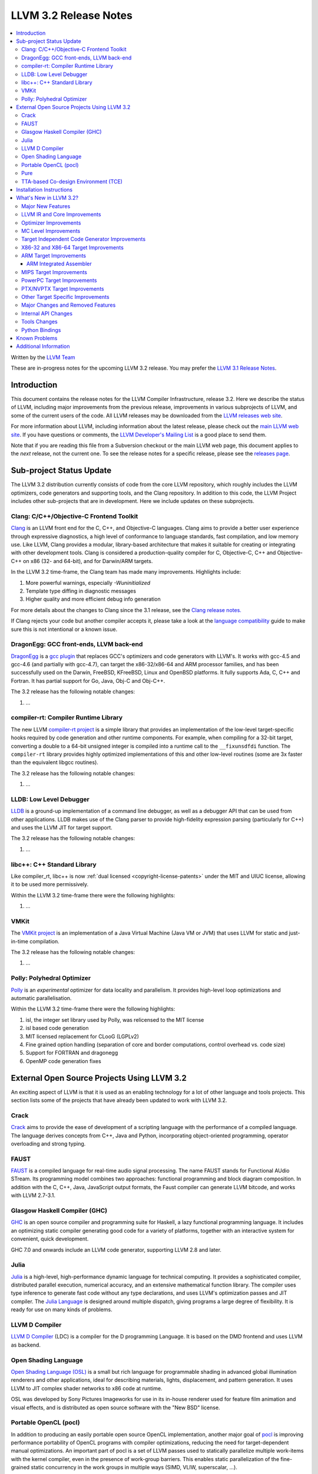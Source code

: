 .. raw:: html

    <style> .red {color:red} </style>

.. role:: red

======================
LLVM 3.2 Release Notes
======================

.. contents::
    :local:

Written by the `LLVM Team <http://llvm.org/>`_

:red:`These are in-progress notes for the upcoming LLVM 3.2 release.  You may
prefer the` `LLVM 3.1 Release Notes <http://llvm.org/releases/3.1/docs
/ReleaseNotes.html>`_.

Introduction
============

This document contains the release notes for the LLVM Compiler Infrastructure,
release 3.2.  Here we describe the status of LLVM, including major improvements
from the previous release, improvements in various subprojects of LLVM, and
some of the current users of the code.  All LLVM releases may be downloaded
from the `LLVM releases web site <http://llvm.org/releases/>`_.

For more information about LLVM, including information about the latest
release, please check out the `main LLVM web site <http://llvm.org/>`_.  If you
have questions or comments, the `LLVM Developer's Mailing List
<http://lists.cs.uiuc.edu/mailman/listinfo/llvmdev>`_ is a good place to send
them.

Note that if you are reading this file from a Subversion checkout or the main
LLVM web page, this document applies to the *next* release, not the current
one.  To see the release notes for a specific release, please see the `releases
page <http://llvm.org/releases/>`_.

Sub-project Status Update
=========================

The LLVM 3.2 distribution currently consists of code from the core LLVM
repository, which roughly includes the LLVM optimizers, code generators and
supporting tools, and the Clang repository.  In addition to this code, the LLVM
Project includes other sub-projects that are in development.  Here we include
updates on these subprojects.

Clang: C/C++/Objective-C Frontend Toolkit
-----------------------------------------

`Clang <http://clang.llvm.org/>`_ is an LLVM front end for the C, C++, and
Objective-C languages.  Clang aims to provide a better user experience through
expressive diagnostics, a high level of conformance to language standards, fast
compilation, and low memory use.  Like LLVM, Clang provides a modular,
library-based architecture that makes it suitable for creating or integrating
with other development tools.  Clang is considered a production-quality
compiler for C, Objective-C, C++ and Objective-C++ on x86 (32- and 64-bit), and
for Darwin/ARM targets.

In the LLVM 3.2 time-frame, the Clang team has made many improvements.
Highlights include:

#. More powerful warnings, especially `-Wuninitialized`
#. Template type diffing in diagnostic messages
#. Higher quality and more efficient debug info generation

For more details about the changes to Clang since the 3.1 release, see the
`Clang release notes. <http://clang.llvm.org/docs/ReleaseNotes.html>`_

If Clang rejects your code but another compiler accepts it, please take a look
at the `language compatibility <http://clang.llvm.org/compatibility.html>`_
guide to make sure this is not intentional or a known issue.

DragonEgg: GCC front-ends, LLVM back-end
----------------------------------------

`DragonEgg <http://dragonegg.llvm.org/>`_ is a `gcc plugin
<http://gcc.gnu.org/wiki/plugins>`_ that replaces GCC's optimizers and code
generators with LLVM's.  It works with gcc-4.5 and gcc-4.6 (and partially with
gcc-4.7), can target the x86-32/x86-64 and ARM processor families, and has been
successfully used on the Darwin, FreeBSD, KFreeBSD, Linux and OpenBSD
platforms.  It fully supports Ada, C, C++ and Fortran.  It has partial support
for Go, Java, Obj-C and Obj-C++.

The 3.2 release has the following notable changes:

#. ...

compiler-rt: Compiler Runtime Library
-------------------------------------

The new LLVM `compiler-rt project <http://compiler-rt.llvm.org/>`_ is a simple
library that provides an implementation of the low-level target-specific hooks
required by code generation and other runtime components.  For example, when
compiling for a 32-bit target, converting a double to a 64-bit unsigned integer
is compiled into a runtime call to the ``__fixunsdfdi`` function.  The
``compiler-rt`` library provides highly optimized implementations of this and
other low-level routines (some are 3x faster than the equivalent libgcc
routines).

The 3.2 release has the following notable changes:

#. ...

LLDB: Low Level Debugger
------------------------

`LLDB <http://lldb.llvm.org>`_ is a ground-up implementation of a command line
debugger, as well as a debugger API that can be used from other applications.
LLDB makes use of the Clang parser to provide high-fidelity expression parsing
(particularly for C++) and uses the LLVM JIT for target support.

The 3.2 release has the following notable changes:

#. ...

libc++: C++ Standard Library
----------------------------

Like compiler_rt, libc++ is now :ref:`dual licensed
<copyright-license-patents>` under the MIT and UIUC license, allowing it to be
used more permissively.

Within the LLVM 3.2 time-frame there were the following highlights:

#. ...

VMKit
-----

The `VMKit project <http://vmkit.llvm.org/>`_ is an implementation of a Java
Virtual Machine (Java VM or JVM) that uses LLVM for static and just-in-time
compilation.

The 3.2 release has the following notable changes:

#. ...

Polly: Polyhedral Optimizer
---------------------------

`Polly <http://polly.llvm.org/>`_ is an *experimental* optimizer for data
locality and parallelism.  It provides high-level loop optimizations and
automatic parallelisation.

Within the LLVM 3.2 time-frame there were the following highlights:

#. isl, the integer set library used by Polly, was relicensed to the MIT license
#. isl based code generation
#. MIT licensed replacement for CLooG (LGPLv2)
#. Fine grained option handling (separation of core and border computations,
   control overhead vs. code size)
#. Support for FORTRAN and dragonegg
#. OpenMP code generation fixes

External Open Source Projects Using LLVM 3.2
============================================

An exciting aspect of LLVM is that it is used as an enabling technology for a
lot of other language and tools projects.  This section lists some of the
projects that have already been updated to work with LLVM 3.2.

Crack
-----

`Crack <http://code.google.com/p/crack-language/>`_ aims to provide the ease of
development of a scripting language with the performance of a compiled
language.  The language derives concepts from C++, Java and Python,
incorporating object-oriented programming, operator overloading and strong
typing.

FAUST
-----

`FAUST <http://faust.grame.fr/>`_ is a compiled language for real-time audio
signal processing.  The name FAUST stands for Functional AUdio STream.  Its
programming model combines two approaches: functional programming and block
diagram composition.  In addition with the C, C++, Java, JavaScript output
formats, the Faust compiler can generate LLVM bitcode, and works with LLVM
2.7-3.1.

Glasgow Haskell Compiler (GHC)
------------------------------

`GHC <http://www.haskell.org/ghc/>`_ is an open source compiler and programming
suite for Haskell, a lazy functional programming language.  It includes an
optimizing static compiler generating good code for a variety of platforms,
together with an interactive system for convenient, quick development.

GHC 7.0 and onwards include an LLVM code generator, supporting LLVM 2.8 and
later.

Julia
-----

`Julia <https://github.com/JuliaLang/julia>`_ is a high-level, high-performance
dynamic language for technical computing.  It provides a sophisticated
compiler, distributed parallel execution, numerical accuracy, and an extensive
mathematical function library.  The compiler uses type inference to generate
fast code without any type declarations, and uses LLVM's optimization passes
and JIT compiler.  The `Julia Language <http://julialang.org/>`_ is designed
around multiple dispatch, giving programs a large degree of flexibility.  It is
ready for use on many kinds of problems.

LLVM D Compiler
---------------

`LLVM D Compiler <https://github.com/ldc-developers/ldc>`_ (LDC) is a compiler
for the D programming Language.  It is based on the DMD frontend and uses LLVM
as backend.

Open Shading Language
---------------------

`Open Shading Language (OSL)
<https://github.com/imageworks/OpenShadingLanguage/>`_ is a small but rich
language for programmable shading in advanced global illumination renderers and
other applications, ideal for describing materials, lights, displacement, and
pattern generation.  It uses LLVM to JIT complex shader networks to x86 code at
runtime.

OSL was developed by Sony Pictures Imageworks for use in its in-house renderer
used for feature film animation and visual effects, and is distributed as open
source software with the "New BSD" license.

Portable OpenCL (pocl)
----------------------

In addition to producing an easily portable open source OpenCL implementation,
another major goal of `pocl <http://pocl.sourceforge.net/>`_ is improving
performance portability of OpenCL programs with compiler optimizations,
reducing the need for target-dependent manual optimizations.  An important part
of pocl is a set of LLVM passes used to statically parallelize multiple
work-items with the kernel compiler, even in the presence of work-group
barriers.  This enables static parallelization of the fine-grained static
concurrency in the work groups in multiple ways (SIMD, VLIW, superscalar, ...).

Pure
----

`Pure <http://pure-lang.googlecode.com/>`_ is an algebraic/functional
programming language based on term rewriting.  Programs are collections of
equations which are used to evaluate expressions in a symbolic fashion.  The
interpreter uses LLVM as a backend to JIT-compile Pure programs to fast native
code.  Pure offers dynamic typing, eager and lazy evaluation, lexical closures,
a hygienic macro system (also based on term rewriting), built-in list and
matrix support (including list and matrix comprehensions) and an easy-to-use
interface to C and other programming languages (including the ability to load
LLVM bitcode modules, and inline C, C++, Fortran and Faust code in Pure
programs if the corresponding LLVM-enabled compilers are installed).

Pure version 0.54 has been tested and is known to work with LLVM 3.1 (and
continues to work with older LLVM releases >= 2.5).

TTA-based Co-design Environment (TCE)
-------------------------------------

`TCE <http://tce.cs.tut.fi/>`_ is a toolset for designing application-specific
processors (ASP) based on the Transport triggered architecture (TTA).  The
toolset provides a complete co-design flow from C/C++ programs down to
synthesizable VHDL/Verilog and parallel program binaries.  Processor
customization points include the register files, function units, supported
operations, and the interconnection network.

TCE uses Clang and LLVM for C/C++ language support, target independent
optimizations and also for parts of code generation.  It generates new
LLVM-based code generators "on the fly" for the designed TTA processors and
loads them in to the compiler backend as runtime libraries to avoid per-target
recompilation of larger parts of the compiler chain.

Installation Instructions
=========================

See :doc:`GettingStarted`.

What's New in LLVM 3.2?
=======================

This release includes a huge number of bug fixes, performance tweaks and minor
improvements.  Some of the major improvements and new features are listed in
this section.

Major New Features
------------------

..

  Features that need text if they're finished for 3.2:
   ARM EHABI
   combiner-aa?
   strong phi elim
   loop dependence analysis
   CorrelatedValuePropagation
   Integrated assembler on by default for arm/thumb?

  Near dead:
   Analysis/RegionInfo.h + Dom Frontiers
   SparseBitVector: used in LiveVar.
   llvm/lib/Archive - replace with lib object?


LLVM 3.2 includes several major changes and big features:

#. New NVPTX back-end (replacing existing PTX back-end) based on NVIDIA sources
#. ...

LLVM IR and Core Improvements
-----------------------------

LLVM IR has several new features for better support of new targets and that
expose new optimization opportunities:

#. Thread local variables may have a specified TLS model.  See the :ref:`Language
   Reference Manual <globalvars>`.
#. ...

Optimizer Improvements
----------------------

In addition to many minor performance tweaks and bug fixes, this release
includes a few major enhancements and additions to the optimizers:

Loop Vectorizer - We've added a loop vectorizer and we are now able to
vectorize small loops.  The loop vectorizer is disabled by default and can be
enabled using the ``-mllvm -vectorize-loops`` flag.  The SIMD vector width can
be specified using the flag ``-mllvm -force-vector-width=4``.  The default
value is ``0`` which means auto-select.

We can now vectorize this function:

.. code-block:: c++

  unsigned sum_arrays(int *A, int *B, int start, int end) {
    unsigned sum = 0;
    for (int i = start; i < end; ++i)
      sum += A[i] + B[i] + i;
    return sum;
  }

We vectorize under the following loops:

#. The inner most loops must have a single basic block.
#. The number of iterations are known before the loop starts to execute.
#. The loop counter needs to be incremented by one.
#. The loop trip count **can** be a variable.
#. Loops do **not** need to start at zero.
#. The induction variable can be used inside the loop.
#. Loop reductions are supported.
#. Arrays with affine access pattern do **not** need to be marked as
   '``noalias``' and are checked at runtime.
#. ...

SROA - We've re-written SROA to be significantly more powerful and generate
code which is much more friendly to the rest of the optimization pipeline.
Previously this pass had scaling problems that required it to only operate on
relatively small aggregates, and at times it would mistakenly replace a large
aggregate with a single very large integer in order to make it a scalar SSA
value. The result was a large number of i1024 and i2048 values representing any
small stack buffer. These in turn slowed down many subsequent optimization
paths.

The new SROA pass uses a different algorithm that allows it to only promote to
scalars the pieces of the aggregate actively in use. Because of this it doesn't
require any thresholds. It also always deduces the scalar values from the uses
of the aggregate rather than the specific LLVM type of the aggregate. These
features combine to both optimize more code with the pass but to improve the
compile time of many functions dramatically.

#. Branch weight metadata is preseved through more of the optimizer.
#. ...

MC Level Improvements
---------------------

The LLVM Machine Code (aka MC) subsystem was created to solve a number of
problems in the realm of assembly, disassembly, object file format handling,
and a number of other related areas that CPU instruction-set level tools work
in.  For more information, please see the `Intro to the LLVM MC Project Blog
Post <http://blog.llvm.org/2010/04/intro-to-llvm-mc-project.html>`_.

#. ...

.. _codegen:

Target Independent Code Generator Improvements
----------------------------------------------

We have put a significant amount of work into the code generator
infrastructure, which allows us to implement more aggressive algorithms and
make it run faster:

#. ...

Stack Coloring - We have implemented a new optimization pass to merge stack
objects which are used in disjoin areas of the code.  This optimization reduces
the required stack space significantly, in cases where it is clear to the
optimizer that the stack slot is not shared.  We use the lifetime markers to
tell the codegen that a certain alloca is used within a region.

We now merge consecutive loads and stores.

X86-32 and X86-64 Target Improvements
-------------------------------------

New features and major changes in the X86 target include:

#. ...

.. _ARM:

ARM Target Improvements
-----------------------

New features of the ARM target include:

#. ...

.. _armintegratedassembler:

ARM Integrated Assembler
^^^^^^^^^^^^^^^^^^^^^^^^

The ARM target now includes a full featured macro assembler, including
direct-to-object module support for clang.  The assembler is currently enabled
by default for Darwin only pending testing and any additional necessary
platform specific support for Linux.

Full support is included for Thumb1, Thumb2 and ARM modes, along with subtarget
and CPU specific extensions for VFP2, VFP3 and NEON.

The assembler is Unified Syntax only (see ARM Architecural Reference Manual for
details).  While there is some, and growing, support for pre-unfied (divided)
syntax, there are still significant gaps in that support.

MIPS Target Improvements
------------------------

New features and major changes in the MIPS target include:

#. ...

PowerPC Target Improvements
---------------------------

Many fixes and changes across LLVM (and Clang) for better compliance with the
64-bit PowerPC ELF Application Binary Interface, interoperability with GCC, and
overall 64-bit PowerPC support.  Some highlights include:

#. MCJIT support added.
#. PPC64 relocation support and (small code model) TOC handling added.
#. Parameter passing and return value fixes (alignment issues, padding, varargs
   support, proper register usage, odd-sized structure support, float support,
   extension of return values for i32 return values).
#. Fixes in spill and reload code for vector registers.
#. C++ exception handling enabled.
#. Changes to remediate double-rounding compatibility issues with respect to
   GCC behavior.
#. Refactoring to disentangle ``ppc64-elf-linux`` ABI from Darwin ppc64 ABI
   support.
#. Assorted new test cases and test case fixes (endian and word size issues).
#. Fixes for big-endian codegen bugs, instruction encodings, and instruction
   constraints.
#. Implemented ``-integrated-as`` support.
#. Additional support for Altivec compare operations.
#. IBM long double support.

There have also been code generation improvements for both 32- and 64-bit code.
Instruction scheduling support for the Freescale e500mc and e5500 cores has
been added.

PTX/NVPTX Target Improvements
-----------------------------

The PTX back-end has been replaced by the NVPTX back-end, which is based on the
LLVM back-end used by NVIDIA in their CUDA (nvcc) and OpenCL compiler.  Some
highlights include:

#. Compatibility with PTX 3.1 and SM 3.5.
#. Support for NVVM intrinsics as defined in the NVIDIA Compiler SDK.
#. Full compatibility with old PTX back-end, with much greater coverage of LLVM
   SIR.

Please submit any back-end bugs to the LLVM Bugzilla site.

Other Target Specific Improvements
----------------------------------

#. ...

Major Changes and Removed Features
----------------------------------

If you're already an LLVM user or developer with out-of-tree changes based on
LLVM 3.2, this section lists some "gotchas" that you may run into upgrading
from the previous release.

#. The CellSPU port has been removed.  It can still be found in older versions.
#. ...

Internal API Changes
--------------------

In addition, many APIs have changed in this release.  Some of the major LLVM
API changes are:

We've added a new interface for allowing IR-level passes to access
target-specific information.  A new IR-level pass, called
``TargetTransformInfo`` provides a number of low-level interfaces.  LSR and
LowerInvoke already use the new interface.

The ``TargetData`` structure has been renamed to ``DataLayout`` and moved to
``VMCore`` to remove a dependency on ``Target``.

#. ...

Tools Changes
-------------

In addition, some tools have changed in this release.  Some of the changes are:

#. ...

Python Bindings
---------------

Officially supported Python bindings have been added!  Feature support is far
from complete.  The current bindings support interfaces to:

#. ...

Known Problems
==============

LLVM is generally a production quality compiler, and is used by a broad range
of applications and shipping in many products.  That said, not every subsystem
is as mature as the aggregate, particularly the more obscure1 targets.  If you
run into a problem, please check the `LLVM bug database
<http://llvm.org/bugs/>`_ and submit a bug if there isn't already one or ask on
the `LLVMdev list <http://lists.cs.uiuc.edu/mailman/listinfo/llvmdev>`_.

Known problem areas include:

#. The CellSPU, MSP430, and XCore backends are experimental.

#. The integrated assembler, disassembler, and JIT is not supported by several
   targets.  If an integrated assembler is not supported, then a system
   assembler is required.  For more details, see the
   :ref:`target-feature-matrix`.

Additional Information
======================

A wide variety of additional information is available on the `LLVM web page
<http://llvm.org/>`_, in particular in the `documentation
<http://llvm.org/docs/>`_ section.  The web page also contains versions of the
API documentation which is up-to-date with the Subversion version of the source
code.  You can access versions of these documents specific to this release by
going into the ``llvm/docs/`` directory in the LLVM tree.

If you have any questions or comments about LLVM, please feel free to contact
us via the `mailing lists <http://llvm.org/docs/#maillist>`_.

